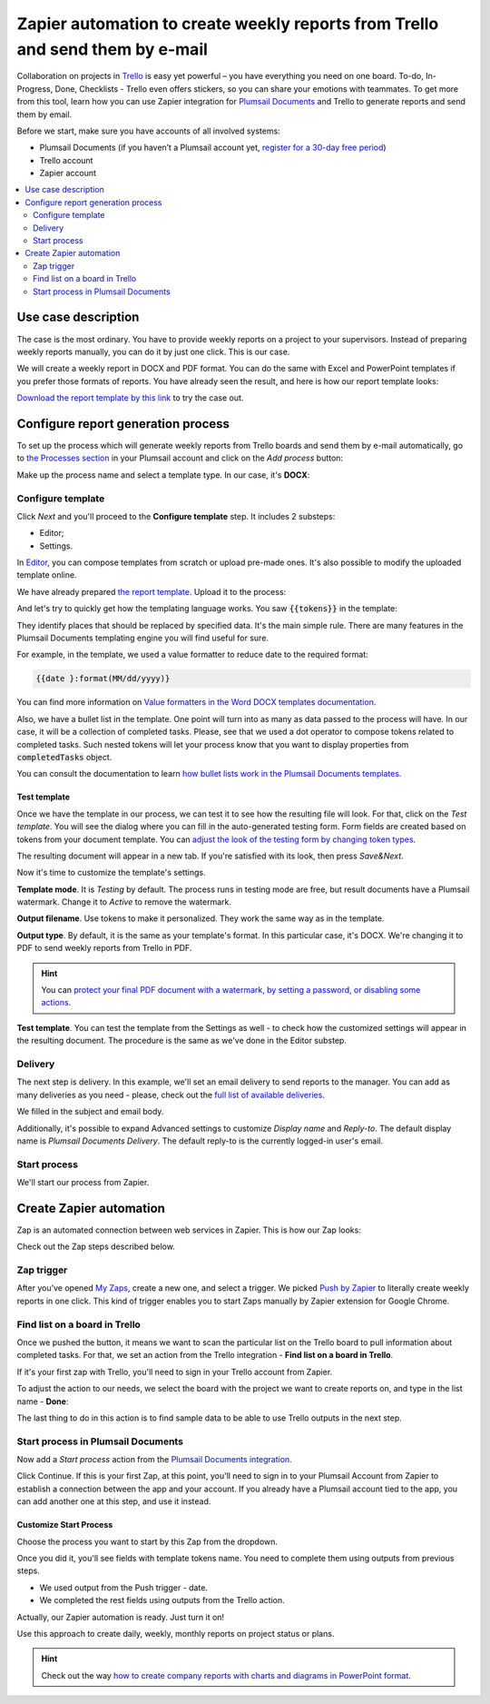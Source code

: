 .. title:: Zapier automation to create weekly reports from Trello and send them by e-mail

.. meta::
   :description: Automatically create reports from Trello and send them by e-mail.

Zapier automation to create weekly reports from Trello and send them by e-mail 
==============================================================================

Collaboration on projects in `Trello <https://trello.com/>`_ is easy yet powerful – you have everything you need on one board.
To-do, In-Progress, Done, Checklists - Trello even offers stickers, so you can share your emotions with teammates. 
To get more from this tool, learn how you can use Zapier integration for `Plumsail Documents <https://plumsail.com/documents/>`_ and Trello to generate reports and send them by email. 

Before we start, make sure you have accounts of all involved systems:

- Plumsail Documents (if you haven’t a Plumsail account yet, `register for a 30-day free period <https://auth.plumsail.com/Account/Register?ReturnUrl=https://account.plumsail.com/documents/processes/reg>`_)
-	Trello account
- Zapier account

.. contents::
    :local:
    :depth: 2

Use case description
~~~~~~~~~~~~~~~~~~~~

The case is the most ordinary. You have to provide weekly reports on a project to your supervisors. Instead of preparing weekly reports manually, you can do it by just one click. This is our case.

.. image:: ../../../_static/img/user-guide/processes/how-tos/trello-to-report.png 
    :alt: Trello list to weekly report

We will create a weekly report in DOCX and PDF format. You can do the same with Excel and PowerPoint templates if you prefer those formats of reports. 
You have already seen the result, and here is how our report template looks:

.. image:: ../../../_static/img/user-guide/processes/how-tos/weekly-report-template.png 
    :alt: weekly report template

`Download the report template by this link <../../../_static/files/user-guide/processes/weekly-report-template.docx>`_ to try the case out.

Configure report generation process
~~~~~~~~~~~~~~~~~~~~~~~~~~~~~~~~~~~

To set up the process which will generate weekly reports from Trello boards and send them by e-mail automatically, go to `the Processes section <https://auth.plumsail.com/account/Register?ReturnUrl=https://account.plumsail.com/documents/processes/reg>`_ in your Plumsail account and click on the *Add process* button:

.. image:: ../../../_static/img/user-guide/processes/how-tos/add-process-button.png
    :alt: add process button

Make up the process name and select a template type. In our case, it's **DOCX**:

.. image:: ../../../_static/img/user-guide/processes/how-tos/create-trello-process.png
    :alt: new process for Trello weekly reports

Configure template
------------------

Click *Next* and you'll proceed to the **Configure template** step. It includes 2 substeps:

- Editor;
- Settings.

In `Editor <../../../user-guide/processes/online-editor.html>`_, you can compose templates from scratch or upload pre-made ones. It's also possible to modify the uploaded template online.

We have already prepared `the report template <../../../_static/files/user-guide/processes/weekly-report-template.docx>`_. Upload it to the process:

.. image:: ../../../_static/img/user-guide/processes/how-tos/upload-template.png
    :alt: upload template file

And let's try to quickly get how the templating language works. You saw :code:`{{tokens}}` in the template:

.. image:: ../../../_static/img/user-guide/processes/how-tos/template-tokens-trello.png
    :alt: tokens in report template

They identify places that should be replaced by specified data. 
It's the main simple rule. There are many features in the Plumsail Documents templating engine you will find useful for sure. 

For example, in the template, we used a value formatter to reduce date to the required format:

.. code::

    {{date }:format(MM/dd/yyyy)}

You can find more information on `Value formatters in the Word DOCX templates documentation <../../../document-generation/common-docx-xlsx/formatters.html>`_.

Also, we have a bullet list in the template. 
One point will turn into as many as data passed to the process will have. 
In our case, it will be a collection of completed tasks. Please, see that we used a dot operator to compose tokens related to completed tasks. 
Such nested tokens will let your process know that you want to display properties from :code:`completedTasks` object. 

.. image:: ../../../_static/img/user-guide/processes/how-tos/bullet-list-trello-report.png
    :alt: bullet list in report template

You can consult the documentation to learn `how bullet lists work in the Plumsail Documents templates <../../../document-generation/docx/lists.html>`_.

Test template
*************

Once we have the template in our process, we can test it to see how the resulting file will look. 
For that, click on the *Test template*. You will see the dialog where you can fill in the auto-generated testing form. 
Form fields are created based on tokens from your document template. You can `adjust the look of the testing form by changing token types <../custom-testing-form.html>`_.

.. image:: ../../../_static/img/user-guide/processes/how-tos/test-trello-template.png
    :alt: test template to see the resulting report

The resulting document will appear in a new tab. If you're satisfied with its look, then press *Save&Next*. 

Now it's time to customize the template's settings.

.. image:: ../../../_static/img/user-guide/processes/how-tos/configure-template-trello.png
    :alt: settings substep in configure template

**Template mode**. It is *Testing* by default. The process runs in testing mode are free, but result documents have a Plumsail watermark. Change it to *Active* to remove the watermark.

**Output filename**. Use tokens to make it personalized. They work the same way as in the template. 

**Output type**. By default, it is the same as your template's format. In this particular case, it's DOCX. We're changing it to PDF to send weekly reports from Trello in PDF.

.. hint:: You can `protect your final PDF document with a watermark, by setting a password, or disabling some actions <../configure-settings.html#add-watermark>`_. 

**Test template**. You can test the template from the Settings as well - to check how the customized settings will appear in the resulting document. The procedure is the same as we've done in the Editor substep.

Delivery
--------

The next step is delivery. In this example, we'll set an email delivery to send reports to the manager. You can add as many deliveries as you need - please, check out the `full list of available deliveries <../../../user-guide/processes/create-delivery.html>`_.

We filled in the subject and email body. 

.. image:: ../../../_static/img/user-guide/processes/how-tos/trello-email-delivery.png
   :alt: email delivery for Trello reporst

Additionally, it's possible to expand Advanced settings to customize *Display name* and *Reply-to*. The default display name is *Plumsail Documents Delivery*. The default reply-to is the currently logged-in user's email.

.. image:: ../../../_static/img/user-guide/processes/how-tos/advanced-email-settings-trello.png
   :alt: Display name and Reply-to settings

Start process
-------------

We'll start our process from Zapier.


Create Zapier automation
~~~~~~~~~~~~~~~~~~~~~~~~

Zap is an automated connection between web services in Zapier. This is how our Zap looks:

.. image:: ../../../_static/img/user-guide/processes/how-tos/trello-zap.png
    :alt: Zap to create Trello reports and send them by email

Check out the Zap steps described below.

Zap trigger
-----------

After you’ve opened `My Zaps <https://zapier.com/app/zaps>`_, create a new one, and select a trigger. We picked `Push by Zapier <https://zapier.com/apps/push>`_ to literally create weekly reports in one click. This kind of trigger enables you to start Zaps manually by Zapier extension for Google Chrome.

.. image:: ../../../_static/img/user-guide/processes/how-tos/new-push-trello-zap.png
    :alt: New push by Zapier trigger

Find list on a board in Trello
------------------------------

Once we pushed the button, it means we want to scan the particular list on the Trello board to pull information about completed tasks. 
For that, we set an action from the Trello integration - **Find list on a board in Trello**.

.. image:: ../../../_static/img/user-guide/processes/how-tos/find-trello-list.png
    :alt: Find list on a board in Trello

If it's your first zap with Trello, you'll need to sign in your Trello account from Zapier.

To adjust the action to our needs, we select the board with the project we want to create reports on, and type in the list name - **Done**:

.. image:: ../../../_static/img/user-guide/processes/how-tos/customize-trello-list.png
    :alt: Customize Trello list

The last thing to do in this action is to find sample data to be able to use Trello outputs in the next step.

.. image:: ../../../_static/img/user-guide/processes/how-tos/test-trello-action.png
    :alt: Test to find sample data

Start process in Plumsail Documents
-----------------------------------

Now add a *Start process* action from the `Plumsail Documents integration <https://zapier.com/apps/plumsail-documents/integrations>`_.

.. image:: ../../../_static/img/user-guide/processes/how-tos/start-process-zapier.png
    :alt: Start process in Plumsail Documents

Click Continue. If this is your first Zap, at this point, you'll need to sign in to your Plumsail Account from Zapier to establish a connection between the app and your account. If you already have a Plumsail account tied to the app, you can add another one at this step, and use it instead.

Customize Start Process
***********************

Choose the process you want to start by this Zap from the dropdown. 

Once you did it, you'll see fields with template tokens name. You need to complete them using outputs from previous steps.

- We used output from the Push trigger - date.
- We completed the rest fields using outputs from the Trello action.

.. image:: ../../../_static/img/user-guide/processes/how-tos/trello-customize-process.png
    :alt: Customize Start Process

Actually, our Zapier automation is ready. Just turn it on! 

.. image:: ../../../_static/img/user-guide/processes/how-tos/turn-trello-zap.png
    :alt: turn your zap on

Use this approach to create daily, weekly, monthly reports on project status or plans. 

.. hint:: Check out the way `how to create company reports with charts and diagrams in PowerPoint format <./create-pptx-from-template-processes.html>`_. 